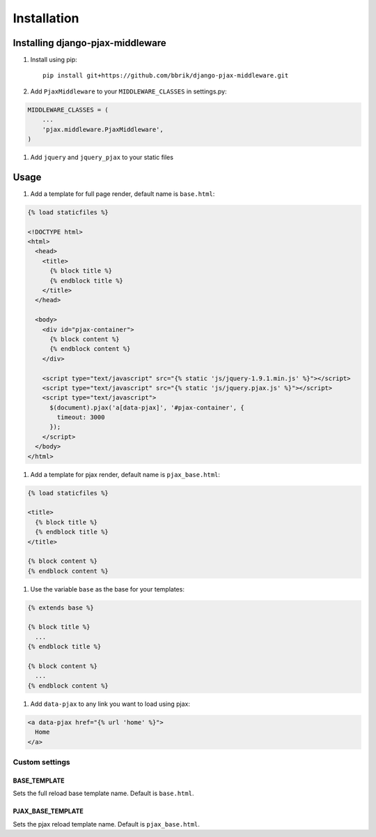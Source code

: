 ============
Installation
============

Installing django-pjax-middleware
~~~~~~~~~~~~~~~~~~~~~~~~~~~~~~~~~

#. Install using pip::

    pip install git+https://github.com/bbrik/django-pjax-middleware.git

#. Add ``PjaxMiddleware`` to your ``MIDDLEWARE_CLASSES`` in settings.py:

.. code-block:: python

    MIDDLEWARE_CLASSES = (
        ...
        'pjax.middleware.PjaxMiddleware',
    )

#. Add ``jquery`` and ``jquery_pjax`` to your static files


Usage
~~~~~

#. Add a template for full page render, default name is ``base.html``:

.. code-block:: html

    {% load staticfiles %}

    <!DOCTYPE html>
    <html>
      <head>
        <title>
          {% block title %}
          {% endblock title %}
        </title>
      </head>

      <body>
        <div id="pjax-container">
          {% block content %}
          {% endblock content %}
        </div>

        <script type="text/javascript" src="{% static 'js/jquery-1.9.1.min.js' %}"></script>
        <script type="text/javascript" src="{% static 'js/jquery.pjax.js' %}"></script>
        <script type="text/javascript">
          $(document).pjax('a[data-pjax]', '#pjax-container', {
            timeout: 3000
          });
        </script>
      </body>
    </html>


#. Add a template for pjax render, default name is ``pjax_base.html``:

.. code-block:: html

    {% load staticfiles %}

    <title>
      {% block title %}
      {% endblock title %}
    </title>

    {% block content %}
    {% endblock content %}


#. Use the variable ``base`` as the base for your templates:

.. code-block:: html

    {% extends base %}

    {% block title %}
      ...
    {% endblock title %}

    {% block content %}
      ...
    {% endblock content %}

#. Add ``data-pjax`` to any link you want to load using pjax:

.. code-block:: html

    <a data-pjax href="{% url 'home' %}">
      Home
    </a>


Custom settings
***************

BASE_TEMPLATE
+++++++++++++

Sets the full reload base template name. Default is ``base.html``.

PJAX_BASE_TEMPLATE
++++++++++++++++++

Sets the pjax reload template name. Default is ``pjax_base.html``.

